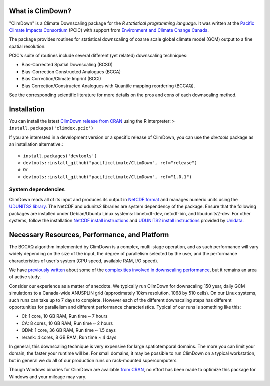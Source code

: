 What is ClimDown?
=================

"ClimDown" is a Climate Downscaling package for the `R statistical
programming language`. It was written at the `Pacific Climate Impacts
Consortium`_ (PCIC) with support from `Environment and Climate Change
Canada`_.

The package provides routines for statistical downscaling of coarse
scale global climate model (GCM) output to a fine spatial resolution.

PCIC's suite of routines include several different (yet related)
downscaling techniques:

* Bias-Corrected Spatial Downscaling (BCSD)
* Bias-Correction Constructed Analogues (BCCA)
* Bias Correction/Climate Imprint (BCCI)
* Bias Correction/Constructed Analogues with Quantile mapping reordering (BCCAQ).

See the corresponding scientific literature for more details on the
pros and cons of each downscaling method.

  .. _R statistical programming language: http://www.r-project.org/
  .. _Pacific Climate Impacts Consortium: https://pacificclimate.org/
  .. _Environment and Climate Change Canada: http://ec.gc.ca/


Installation
============

You can install the latest `ClimDown release from CRAN`_ using the R
interpreter: ``> install.packages('climdex.pcic')``

.. _ClimDown release from CRAN: http://cran.r-project.org/web/packages/ClimDown/index.html

If you are interested in a development version or a specific release
of ClimDown, you can use the `devtools` package as an installation
alternative.::

    > install.packages('devtools')
    > devtools::install_github("pacificclimate/ClimDown", ref="release")
    # Or
    > devtools::install_github("pacificclimate/ClimDown", ref="1.0.1")

System dependencies
-------------------

ClimDown reads all of its input and produces its output in `NetCDF
format`_ and manages numeric units using the `UDUNITS2 library`_. The
NetCDF and udunits2 libraries are system dependency of the
package. Ensure that the following packages are installed under
Debian/Ubuntu Linux systems: libnetcdf-dev, netcdf-bin, and
libudunits2-dev. For other systems, follow the installation `NetCDF
install instructions`_ and `UDUNITS2 install instructions`_ provided
by `Unidata`_.

.. _NetCDF format: https://www.unidata.ucar.edu/software/netcdf/docs/netcdf_introduction.html
.. _UDUNITS2 library: https://www.unidata.ucar.edu/software/udunits/udunits-current/doc/udunits/udunits2.html
.. _NetCDF install instructions: https://www.unidata.ucar.edu/software/netcdf/docs/getting_and_building_netcdf.html
.. _UDUNITS2 install instructions: https://www.unidata.ucar.edu/software/udunits/udunits-current/doc/udunits/udunits2.html#Installation
.. _Unidata: https://www.unidata.ucar.edu/

Necessary Resources, Performance, and Platform
==============================================

The BCCAQ algorithm implemented by ClimDown is a complex, multi-stage
operation, and as such performance will vary widely depending on the
size of the input, the degree of parallelism selected by the user, and
the performance characteristics of user's system (CPU speed, available
RAM, I/O speed).

We have `previously written`_ about some of the `complexities involved
in downscaling performance`_, but it remains an area of active study.

Consider our experience as a matter of anecdote. We typically run
ClimDown for downscaling 150 year, daily GCM simulations to a
Canada-wide ANUSPLIN grid (approximately 10km resolution, 1068 by 510
cells). On our Linux systems, such runs can take up to 7 days to
complete. However each of the different downscaling steps has
different opportunities for parallelism and different performance
characteristics. Typical of our runs is something like this:

* CI: 1 core, 10 GB RAM, Run time ~ 7 hours
* CA: 8 cores, 10 GB RAM, Run time ~ 2 hours
* QDM: 1 core, 36 GB RAM, Run time ~ 1.5 days
* rerank: 4 cores, 8 GB RAM, Run time ~ 4 days

In general, this downscaling technique is very expensive for large
spatiotemporal domains. The more you can limit your domain, the faster
your runtime will be. For small domains, it may be possible to run
ClimDown on a typical workstation, but in general we do all of our
production runs on rack-mounted supercomputers.

Though Windows binaries for ClimDown are available `from CRAN`_, no
effort has been made to optimize this package for Windows and your
mileage may vary.

.. _previously written: http://james.hiebert.name/blog/work/2016/04/26/BCCA/
.. _complexities involved in downscaling performance: https://github.com/pacificclimate/ClimDown/blob/doc/doc/report.md#rewriting-numerous-algorithms
.. _from CRAN: https://cran.r-project.org/web/packages/ClimDown/index.html
